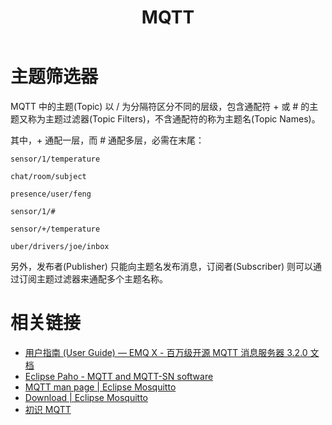 #+TITLE:      MQTT

* 目录                                                    :TOC_4_gh:noexport:
- [[#主题筛选器][主题筛选器]]
- [[#相关链接][相关链接]]

* 主题筛选器
  MQTT 中的主题(Topic) 以 / 为分隔符区分不同的层级，包含通配符 + 或 # 的主题又称为主题过滤器(Topic Filters)，不含通配符的称为主题名(Topic Names)。

  其中，+ 通配一层，而 # 通配多层，必需在末尾：
  #+begin_example
    sensor/1/temperature

    chat/room/subject

    presence/user/feng

    sensor/1/#

    sensor/+/temperature
    
    uber/drivers/joe/inbox
  #+end_example

  另外，发布者(Publisher) 只能向主题名发布消息，订阅者(Subscriber) 则可以通过订阅主题过滤器来通配多个主题名称。

* 相关链接
  + [[https://docs.emqx.io/broker/v3/cn/guide.html][用户指南 (User Guide) — EMQ X - 百万级开源 MQTT 消息服务器 3.2.0 文档]]
  + [[https://www.eclipse.org/paho/][Eclipse Paho - MQTT and MQTT-SN software]]
  + [[https://mosquitto.org/man/mqtt-7.html][MQTT man page | Eclipse Mosquitto]]
  + [[https://mosquitto.org/download/][Download | Eclipse Mosquitto]]
  + [[https://www.ibm.com/developerworks/cn/iot/iot-mqtt-why-good-for-iot/index.html][初识 MQTT]]

